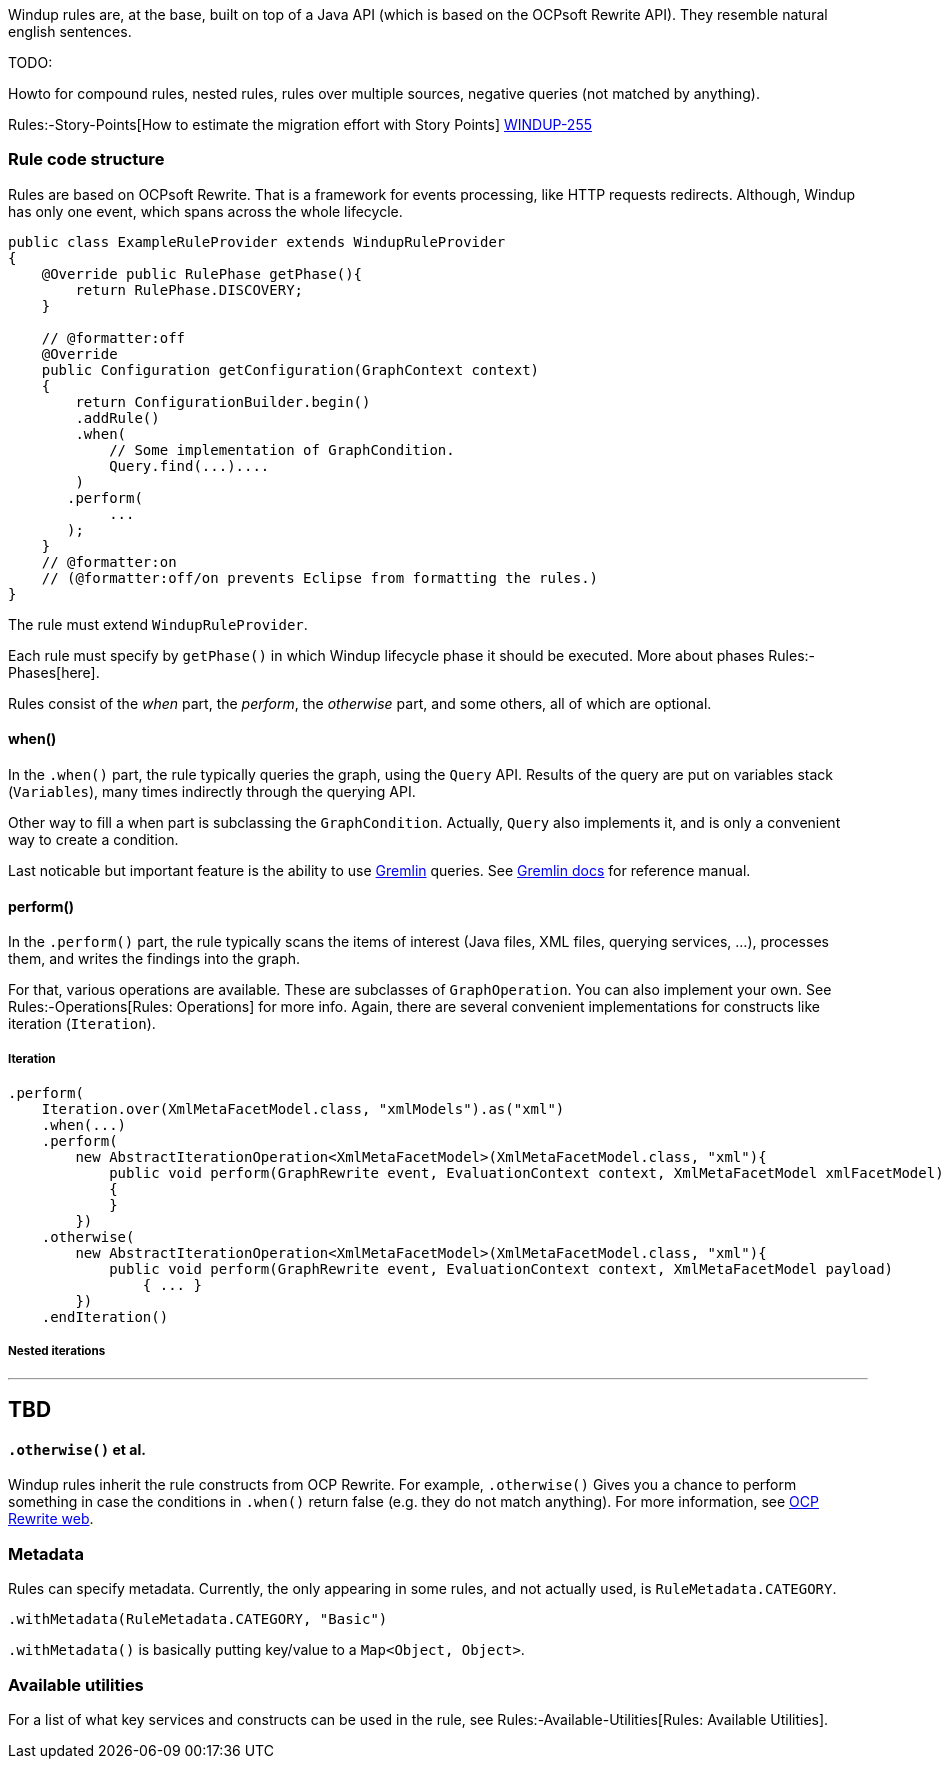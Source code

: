 Windup rules are, at the base, built on top of a Java API (which is
based on the OCPsoft Rewrite API). They resemble natural english
sentences.

TODO:

Howto for compound rules, nested rules, rules over multiple sources,
negative queries (not matched by anything).

Rules:-Story-Points[How to estimate the migration effort with Story
Points] https://issues.jboss.org/browse/WINDUP-255[WINDUP-255]

[[rule-code-structure]]
Rule code structure
~~~~~~~~~~~~~~~~~~~

Rules are based on OCPsoft Rewrite. That is a framework for events
processing, like HTTP requests redirects. Although, Windup has only one
event, which spans across the whole lifecycle.

[source,java]
----
public class ExampleRuleProvider extends WindupRuleProvider
{
    @Override public RulePhase getPhase(){
        return RulePhase.DISCOVERY;
    }

    // @formatter:off
    @Override
    public Configuration getConfiguration(GraphContext context)
    {
        return ConfigurationBuilder.begin()
        .addRule()
        .when(
            // Some implementation of GraphCondition.
            Query.find(...)....
        )
       .perform(
            ...
       );
    }
    // @formatter:on
    // (@formatter:off/on prevents Eclipse from formatting the rules.)
}
----

The rule must extend `WindupRuleProvider`.

Each rule must specify by `getPhase()` in which Windup lifecycle phase
it should be executed. More about phases Rules:-Phases[here].

Rules consist of the _when_ part, the _perform_, the _otherwise_ part,
and some others, all of which are optional.

[[when]]
when()
^^^^^^^

In the `.when()` part, the rule typically queries the graph, using the
`Query` API. Results of the query are put on variables stack
(`Variables`), many times indirectly through the querying API.

Other way to fill a when part is subclassing the `GraphCondition`.
Actually, `Query` also implements it, and is only a convenient way to
create a condition.

Last noticable but important feature is the ability to use
https://github.com/tinkerpop/gremlin/wiki[Gremlin] queries. See
http://gremlindocs.com/[Gremlin docs] for reference manual.

[[perform]]
perform()
^^^^^^^^^^

In the `.perform()` part, the rule typically scans the items of interest
(Java files, XML files, querying services, ...), processes them, and
writes the findings into the graph.

For that, various operations are available. These are subclasses of
`GraphOperation`. You can also implement your own. See
Rules:-Operations[Rules: Operations] for more info. Again, there are
several convenient implementations for constructs like iteration
(`Iteration`).

[[iteration]]
Iteration
+++++++++

[source,java]
----
.perform(
    Iteration.over(XmlMetaFacetModel.class, "xmlModels").as("xml")
    .when(...)
    .perform(
        new AbstractIterationOperation<XmlMetaFacetModel>(XmlMetaFacetModel.class, "xml"){
            public void perform(GraphRewrite event, EvaluationContext context, XmlMetaFacetModel xmlFacetModel)
            {
            }
        })
    .otherwise(
        new AbstractIterationOperation<XmlMetaFacetModel>(XmlMetaFacetModel.class, "xml"){
            public void perform(GraphRewrite event, EvaluationContext context, XmlMetaFacetModel payload)
                { ... }
        })
    .endIteration()
----

[[nested-iterations]]
Nested iterations
+++++++++++++++++

---
TBD
---

[[otherwise-et-al.]]
`.otherwise()` et al.
^^^^^^^^^^^^^^^^^^^^^

Windup rules inherit the rule constructs from OCP Rewrite. For example,
`.otherwise()` Gives you a chance to perform something in case the
conditions in `.when()` return false (e.g. they do not match anything).
For more information, see http://ocpsoft.org/rewrite/[OCP Rewrite web].

[[metadata]]
Metadata
~~~~~~~~

Rules can specify metadata. Currently, the only appearing in some rules,
and not actually used, is `RuleMetadata.CATEGORY`.

[source,java]
----
.withMetadata(RuleMetadata.CATEGORY, "Basic")
----

`.withMetadata()` is basically putting key/value to a
`Map<Object, Object>`.

[[available-utilities]]
Available utilities
~~~~~~~~~~~~~~~~~~~

For a list of what key services and constructs can be used in the rule,
see Rules:-Available-Utilities[Rules: Available Utilities].